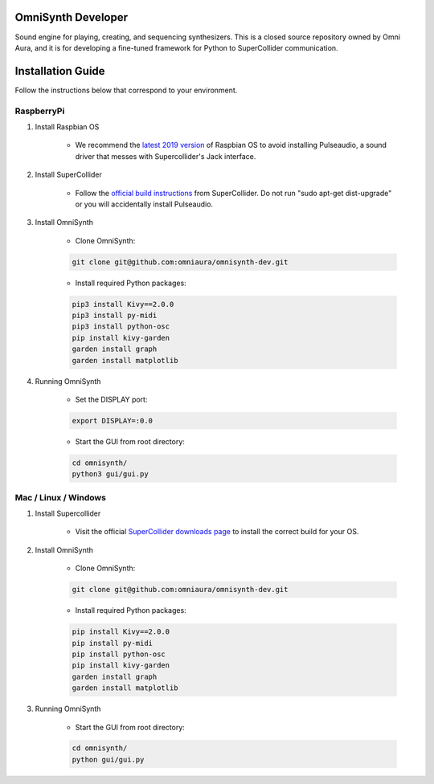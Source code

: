 OmniSynth Developer
===================

Sound engine for playing, creating, and sequencing synthesizers. This is a closed source repository owned by Omni Aura, and it is for developing a fine-tuned framework for Python to SuperCollider communication.


Installation Guide
==================

Follow the instructions below that correspond to your environment.


RaspberryPi 
^^^^^^^^^^^

#. Install Raspbian OS

    * We recommend the `latest 2019 version`_ of Raspbian OS to avoid installing Pulseaudio, a sound driver that messes with Supercollider's Jack interface.

#. Install SuperCollider

    * Follow the `official build instructions`_ from SuperCollider. Do not run "sudo apt-get dist-upgrade" or you will accidentally install Pulseaudio.

#. Install OmniSynth

    * Clone OmniSynth:

    .. code-block:: console 

        git clone git@github.com:omniaura/omnisynth-dev.git

    * Install required Python packages:

    .. code-block:: console

        pip3 install Kivy==2.0.0
        pip3 install py-midi
        pip3 install python-osc
        pip install kivy-garden
        garden install graph
        garden install matplotlib

#. Running OmniSynth

    * Set the DISPLAY port:

    .. code-block:: console

        export DISPLAY=:0.0

    * Start the GUI from root directory:

    .. code-block:: console

        cd omnisynth/
        python3 gui/gui.py

    

Mac / Linux / Windows
^^^^^^^^^^^^^^^^^^^^^

#. Install Supercollider 

    * Visit the official `SuperCollider downloads page`_ to install the correct build for your OS. 

#. Install OmniSynth

    * Clone OmniSynth:

    .. code-block:: console 

        git clone git@github.com:omniaura/omnisynth-dev.git

    * Install required Python packages:

    .. code-block:: console

        pip install Kivy==2.0.0
        pip install py-midi
        pip install python-osc
        pip install kivy-garden
        garden install graph
        garden install matplotlib

#. Running OmniSynth

    * Start the GUI from root directory:

    .. code-block:: console

        cd omnisynth/
        python gui/gui.py

.. _official build instructions: https://github.com/supercollider/supercollider/blob/develop/README_RASPBERRY_PI.md
.. _latest 2019 version: https://downloads.raspberrypi.org/raspbian/images/raspbian-2019-09-30/
.. _SuperCollider downloads page: https://supercollider.github.io/download

